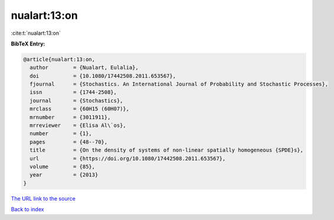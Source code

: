 nualart:13:on
=============

:cite:t:`nualart:13:on`

**BibTeX Entry:**

.. code-block:: bibtex

   @article{nualart:13:on,
     author        = {Nualart, Eulalia},
     doi           = {10.1080/17442508.2011.653567},
     fjournal      = {Stochastics. An International Journal of Probability and Stochastic Processes},
     issn          = {1744-2508},
     journal       = {Stochastics},
     mrclass       = {60H15 (60H07)},
     mrnumber      = {3011911},
     mrreviewer    = {Elisa Al\`os},
     number        = {1},
     pages         = {48--70},
     title         = {On the density of systems of non-linear spatially homogeneous {SPDE}s},
     url           = {https://doi.org/10.1080/17442508.2011.653567},
     volume        = {85},
     year          = {2013}
   }

`The URL link to the source <https://doi.org/10.1080/17442508.2011.653567>`__


`Back to index <../By-Cite-Keys.html>`__
